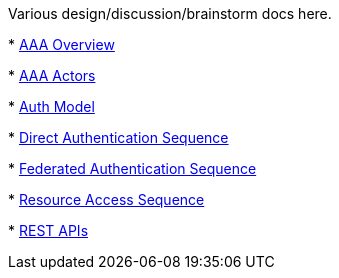 Various design/discussion/brainstorm docs here.

*
https://drive.google.com/file/d/0B1KtwIIbDsZXejZ2LUQxRW1wcUE/edit?usp=sharing[AAA
Overview]

*
https://drive.google.com/file/d/0B1KtwIIbDsZXSS04UVJLQ1hqbVk/edit?usp=sharing[AAA
Actors]

*
https://docs.google.com/drawings/d/1D2yIkSn-ZOURZhL-_hikw0F7VBnWdknL-pONAScSyZk/edit?usp=sharing[Auth
Model]

*
https://github.com/opendaylight/aaa/blob/master/aaa-authn-api/src/main/docs/credential_auth_sequence.png[Direct
Authentication Sequence]

*
https://github.com/opendaylight/aaa/blob/master/aaa-authn-api/src/main/docs/federated_auth_sequence.png[Federated
Authentication Sequence]

*
https://github.com/opendaylight/aaa/blob/master/aaa-authn-api/src/main/docs/resource_access_sequence.png[Resource
Access Sequence]

*
https://docs.google.com/spreadsheets/d/1YYMmK_V5LMAjLGZOEjfKSX0x4Gwb-K5Xuk1wZskwWwY/edit#gid=0[REST
APIs]

